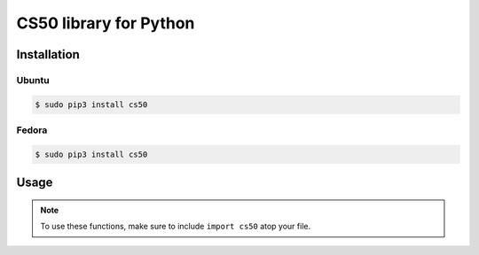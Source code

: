.. default-domain:: py
.. highlight:: python

============================
CS50 library for Python
============================

Installation
============

Ubuntu
-------

.. code-block:: bash
    
    $ sudo pip3 install cs50


Fedora
-------
.. code-block:: bash 

    $ sudo pip3 install cs50


Usage
=====

.. note::
    To use these functions, make sure to include ``import cs50`` atop your file.


.. function:: cs50.get_float(prompt)
    
    :param prompt: the :type:`str` with which to prompt the user for input

    :returns: the :type:`float` equivalent to the line read from stdin as precisely as possible, or `None` on error

    Prompts user for a line of text from standard input and returns the equivalent :type:`float`;
    if text does not represent a floating-point value or would cause overflow or underflow, user is reprompted.

    Example usage::

        f = get_float("Enter a floating-point number: ");


.. function:: cs50.get_int(prompt)
    
    :param prompt: the :type:`str` with which to prompt the user for input

    :returns: the :type:`int` equivalent to the line read from stdin, or `None` on error

    Prompts user for a line of text from standard input and returns the equivalent :type:`int`;
    if text does not represent an integer, user is reprompted.

    Example usage::

        f = get_int("Enter an integer: ");


.. function:: cs50.get_string(prompt)

    :param prompt: the :type:`str` with which to prompt the user for input

    :returns: the read line as a string sans line endings, or `None` on :macro:`EOF`.

   Prompts user for a line of text from standard input and returns it as a :type:`str`,
   sans trailing line ending. Supports CR (``\r``), LF (``\n``), and CRLF (``\r\n``) as line
   endings.

   Example usage::

       s = get_string("Enter a string: ");


.. function:: cs50.SQL(url)

    :param url: a :type:`str` that indicates database dialect and connection arguments

    :returns: a :class:`cs50.SQL` object that represents a connection to a database

   Example usage::

       db = cs50.SQL("sqlite:///foo.db")  # For SQLite, foo.db must exist
       db = cs50.SQL("mysql://username:password@host:port/database")  # For MySQL
       db = cs50.SQL("postgresql://username:password@host:port/database")  # For PostgreSQL


.. function:: cs50.SQL.execute(sql, *args, **kwargs)

    :param sql: a :type:`str` that represents a single SQL statement, possibly with placeholders, with or without a trailing semicolon
    :param *args: zero or more positional arguments with which any placeholders should be substituted
    :param **kwargs: zero or more named arguments with which any placeholders should be substituted

    :returns: for SELECTs, a :type:`list` of :type:`dict` objects, each of which represents a row in the result set; for INSERTs, the primary key of a newly inserted row (or None if none); for UPDATEs, the number of rows updated; for DELETEs, the number of rows deleted; for CREATEs, `True` on success; on error, a `RuntimeError` is raised

   Example usage::

    
       db = cs50.SQL("sqlite:///file.db")

       db.execute("SELECT * FROM foo")

       rows = db.execute("SELECT * FROM foo WHERE bar = ? AND baz = ?", 1, 2)
       rows = db.execute("SELECT * FROM foo WHERE bar IN (?) AND baz IN (?)", [1, 2], [3, 4])

       rows = db.execute("SELECT * FROM foo WHERE bar = :bar AND baz = :baz", bar=1, baz=2)
       rows = db.execute("SELECT * FROM foo WHERE bar = :bar AND baz = :baz", {"bar": 1, "baz": 2})
       rows = db.execute("SELECT * FROM foo WHERE bar IN (:bar) AND baz IN (:baz)", bar=[1, 2], baz=[3, 4])

       db.execute("INSERT INTO foo (bar, baz) VALUES(?, ?)", 1, 2)
       db.execute("INSERT INTO foo (bar, baz) VALUES(:bar, :baz)", bar=1, baz=2)
       db.execute("INSERT INTO foo (bar, baz) VALUES(:bar, :baz)", {"bar": 1, "baz": 2})

       db.execute("UPDATE foo SET bar = ?, baz = ?", 1, 2)
       db.execute("UPDATE foo SET bar = :bar, baz = :baz", bar=1, baz=2)
       db.execute("UPDATE foo SET bar = :bar, baz = :baz", {"bar": 1, "baz": 2})

       db.execute("DELETE FROM foo WHERE bar = ? AND baz = ?", 1, 2)
       db.execute("DELETE FROM foo WHERE bar = :bar AND baz = :baz", bar=1, baz=2)
       db.execute("DELETE FROM foo WHERE bar = :bar AND baz = :baz", {"bar": 1, "baz": 2})
